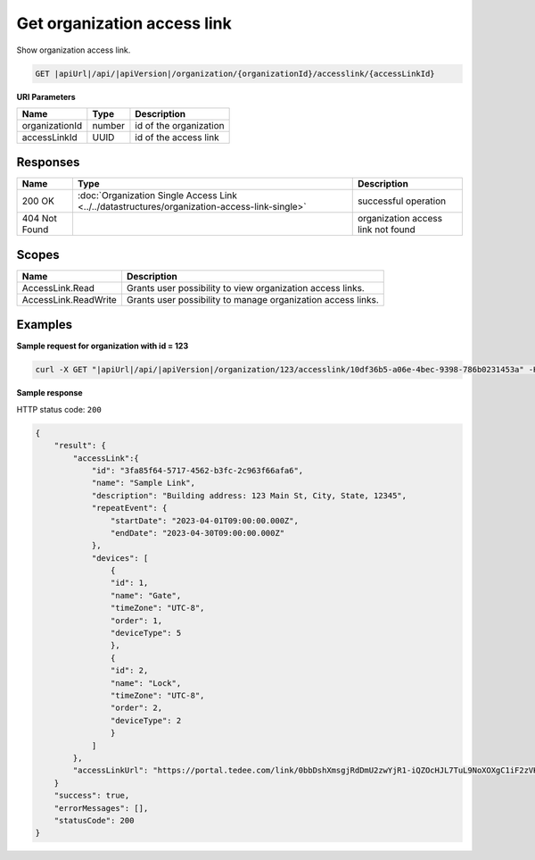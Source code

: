 Get organization access link
============================

Show organization access link.

.. code-block:: sh

    GET |apiUrl|/api/|apiVersion|/organization/{organizationId}/accesslink/{accessLinkId}

**URI Parameters**

+----------------+--------+------------------------+
| Name           | Type   | Description            |
+================+========+========================+
| organizationId | number | id of the organization |
+----------------+--------+------------------------+
| accessLinkId   | UUID   | id of the access link  |
+----------------+--------+------------------------+

Responses 
-------------

+---------------+-----------------------------------------------------------------------------------------------+------------------------------------+
| Name          | Type                                                                                          | Description                        |
+===============+===============================================================================================+====================================+
| 200 OK        | :doc:`Organization Single Access Link <../../datastructures/organization-access-link-single>` | successful operation               |
+---------------+-----------------------------------------------------------------------------------------------+------------------------------------+
| 404 Not Found |                                                                                               | organization access link not found |
+---------------+-----------------------------------------------------------------------------------------------+------------------------------------+

Scopes
-------------

+----------------------+--------------------------------------------------------------+
| Name                 | Description                                                  |
+======================+==============================================================+
| AccessLink.Read      | Grants user possibility to view organization access links.   |
+----------------------+--------------------------------------------------------------+
| AccessLink.ReadWrite | Grants user possibility to manage organization access links. |
+----------------------+--------------------------------------------------------------+

Examples
-------------

**Sample request for organization with id = 123**

.. code-block:: sh

    curl -X GET "|apiUrl|/api/|apiVersion|/organization/123/accesslink/10df36b5-a06e-4bec-9398-786b0231453a" -H "accept: application/json" -H "Content-Type: application/json-patch+json" -H "Authorization: Bearer <<access token>>" -d "<<body>>"

**Sample response**

HTTP status code: ``200``

.. code-block:: js

        {
            "result": {
                "accessLink":{
                    "id": "3fa85f64-5717-4562-b3fc-2c963f66afa6",
                    "name": "Sample Link",
                    "description": "Building address: 123 Main St, City, State, 12345",
                    "repeatEvent": {
                        "startDate": "2023-04-01T09:00:00.000Z",
                        "endDate": "2023-04-30T09:00:00.000Z"
                    },
                    "devices": [
                        {
                        "id": 1,
                        "name": "Gate",
                        "timeZone": "UTC-8",
                        "order": 1,
                        "deviceType": 5
                        },
                        {
                        "id": 2,
                        "name": "Lock",
                        "timeZone": "UTC-8",
                        "order": 2,
                        "deviceType": 2
                        }
                    ]
                },
                "accessLinkUrl": "https://portal.tedee.com/link/0bbDshXmsgjRdDmU2zwYjR1-iQZOcHJL7TuL9NoXOXgC1iF2zVKVKCquVqbEldmkDSspWJKRlH4JcPk.QMzs4Q__"
            }
            "success": true,
            "errorMessages": [],
            "statusCode": 200
        }
